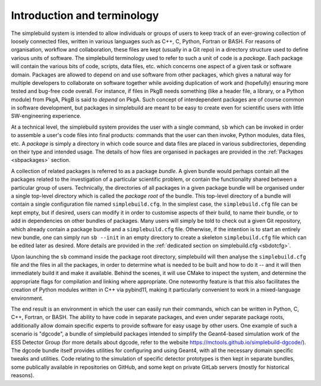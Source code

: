 ****************************
Introduction and terminology
****************************

The simplebuild system is intended to allow individuals or groups of users to
keep track of an ever-growing collection of loosely connected files, written in
various languages such as C++, C, Python, Fortran or BASH. For reasons of
organisation, workflow and collaboration, these files are kept (usually in a Git
repo) in a directory structure used to define various units of software. The
simplebuild terminology used to refer to such a unit of code is a
*package*. Each package will contain the various bits of code, scripts, data
files, etc. which concerns one aspect of a given task or software
domain. Packages are allowed to depend on and use software from other packages,
which gives a natural way for multiple developers to collaborate on software
together while avoiding duplication of work and (hopefully) ensuring more tested
and bug-free code overall. For instance, if files in PkgB needs something (like
a header file, a library, or a Python module) from PkgA, PkgB is said to
*depend* on PkgA. Such concept of interdependent packages are of course common
in software development, but packages in simplebuild are meant to be easy to
create even for scientific users with little SW-engineering experience.

At a technical level, the simplebuild system provides the user with a single
command, ``sb`` which can be invoked in order to assemble a user's code files into
final products: commands that the user can then invoke, Python modules, data
files, etc. A *package* is simply a directory in which code source and data
files are placed in various subdirectories, depending on their type and intended
usage. The details of how files are organised in packages are provided in the
:ref:`Packages <sbpackages>` section.

A collection of related packages is referred to as a package *bundle*. A given
bundle would perhaps contain all the packages related to the investigation of a
particular scientific problem, or contain the functionality shared between a
particular group of users. Technically, the directories of all packages in a
given package bundle will be organised under a single top-level directory which
is called the *package root* of the bundle. This top-level directory of a bundle
will contain a single configuration file named ``simplebuild.cfg``. In the
simplest case, the ``simplebuild.cfg`` file can be kept empty, but if desired,
users can modify it in order to customise aspects of their build, to name their
bundle, or to add in dependencies on other bundles of packages. Many users will
simply be told to check out a given Git repository, which already contain a
package bundle and a ``simplebuild.cfg`` file. Otherwise, if the intention is to
start an entirely new bundle, one can simply run ``sb --init`` in an empty
directory to create a skeleton ``simplebuild.cfg`` file which can be edited
later as desired. More details are provided in the :ref:`dedicated section on
simplebuild.cfg <sbdotcfg>`.

Upon launching the ``sb`` command inside the package root directory, simplebuild
will then analyse the ``simplebuild.cfg`` file and the files in all the
packages, in order to determine what is needed to be built and how to do it --
and it will then immediately build it and make it available. Behind the scenes,
it will use CMake to inspect the system, and determine the appropriate flags for
compilation and linking where appropriate. One noteworthy feature is that this
also facilitates the creation of Python modules written in C++ via pybind11,
making it particularly convenient to work in a mixed-language environment.

The end result is an environment in which the user can easily run their
commands, which can be written in Python, C, C++, Fortran, or BASH. The ability
to have code in separate packages, and even under separate package roots,
additionally allow domain specific experts to provide software for easy usage by
other users. One example of such a scenario is "dgcode", a bundle of simplebuild
packages intended to simplify the Geant4-based simulation work of the ESS
Detector Group (for more details about dgcode, refer to the website
https://mctools.github.io/simplebuild-dgcode/). The dgcode bundle itself
provides utilities for configuring and using Geant4, with all the necessary
domain specific tweaks and utilities. Code relating to the simulation of
specific detector prototypes is then kept in separate bundles, some publically
available in repositories on GitHub, and some kept on private GitLab servers
(mostly for historical reasons).
